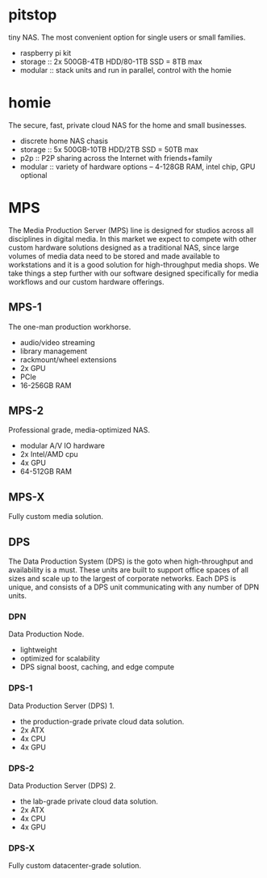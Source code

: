 * pitstop
tiny NAS. The most convenient option for single users or small
families.
- raspberry pi kit
- storage :: 2x 500GB-4TB HDD/80-1TB SSD = 8TB max
- modular :: stack units and run in parallel, control with the homie
* homie
The secure, fast, private cloud NAS for the home and small businesses.
- discrete home NAS chasis
- storage :: 5x 500GB-10TB HDD/2TB SSD = 50TB max
- p2p :: P2P sharing across the Internet with friends+family
- modular :: variety of hardware options -- 4-128GB RAM, intel chip,
  GPU optional
* MPS
The Media Production Server (MPS) line is designed for studios across
all disciplines in digital media. In this market we expect to compete
with other custom hardware solutions designed as a traditional NAS,
since large volumes of media data need to be stored and made available
to workstations and it is a good solution for high-throughput media
shops. We take things a step further with our software designed
specifically for media workflows and our custom hardware offerings.
** MPS-1
The one-man production workhorse.
- audio/video streaming
- library management
- rackmount/wheel extensions
- 2x GPU
- PCIe
- 16-256GB RAM
** MPS-2
Professional grade, media-optimized NAS.
- modular A/V IO hardware
- 2x Intel/AMD cpu
- 4x GPU
- 64-512GB RAM
** MPS-X
Fully custom media solution.
** DPS
The Data Production System (DPS) is the goto when high-throughput and
availability is a must. These units are built to support office spaces
of all sizes and scale up to the largest of corporate networks. Each
DPS is unique, and consists of a DPS unit communicating with any
number of DPN units.
*** DPN
Data Production Node. 
- lightweight
- optimized for scalability
- DPS signal boost, caching, and edge compute
*** DPS-1
Data Production Server (DPS) 1.
- the production-grade private cloud data solution. 
- 2x ATX
- 4x CPU
- 4x GPU
*** DPS-2
Data Production Server (DPS) 2.
- the lab-grade private cloud data solution.
- 2x ATX
- 4x CPU
- 4x GPU
*** DPS-X
Fully custom datacenter-grade solution.


